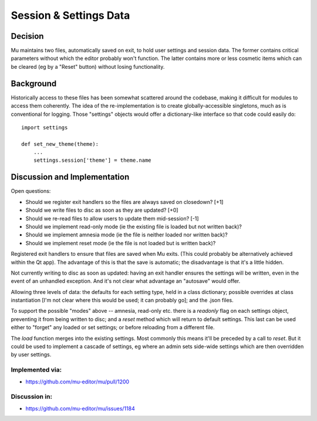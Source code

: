 Session & Settings Data
=======================

Decision
--------

Mu maintains two files, automatically saved on exit, to hold user settings
and session data. The former contains critical parameters without which the
editor probably won't function. The latter contains more or less cosmetic
items which can be cleared (eg by a "Reset" button) without losing functionality.


Background
----------

Historically access to these files has been somewhat scattered around the
codebase, making it difficult for modules to access them coherently. The
idea of the re-implementation is to create globally-accessible singletons,
much as is conventional for logging. Those "settings" objects would offer
a dictionary-like interface so that code could easily do::

    import settings

    def set_new_theme(theme):
        ...
        settings.session['theme'] = theme.name


Discussion and Implementation
-----------------------------

Open questions:

* Should we register exit handlers so the files are always saved on closedown? [+1]
* Should we write files to disc as soon as they are updated? [+0]
* Should we re-read files to allow users to update them mid-session? [-1]
* Should we implement read-only mode (ie the existing file is loaded but not written back)?
* Should we implement amnesia mode (ie the file is neither loaded nor written back)?
* Should we implement reset mode (ie the file is not loaded but is written back)?

Registered exit handlers to ensure that files are saved when Mu exits. (This
could probably be alternatively achieved within the Qt app). The advantage of
this is that the save is automatic; the disadvantage is that it's a little
hidden.

Not currently writing to disc as soon as updated: having an exit handler ensures
the settings will be written, even in the event of an unhandled exception.
And it's not clear what advantage an "autosave" would offer.

Allowing three levels of data: the defaults for each setting type, held in
a class dictionary; possible overrides at class instantiation [I'm not clear
where this would be used; it can probably go]; and the .json files.

To support the possible "modes" above -- amnesia, read-only etc. there is a
`readonly` flag on each settings object, preventing it from being written to
disc; and a `reset` method which will return to default settings. This last
can be used either to "forget" any loaded or set settings; or before reloading
from a different file.

The `load` function merges into the existing settings. Most commonly this means
it'll be preceded by a call to `reset`. But it could be used to implement a
cascade of settings, eg where an admin sets side-wide settings which are then
overridden by user settings.

Implemented via:
~~~~~~~~~~~~~~~~

* https://github.com/mu-editor/mu/pull/1200

Discussion in:
~~~~~~~~~~~~~~

* https://github.com/mu-editor/mu/issues/1184
